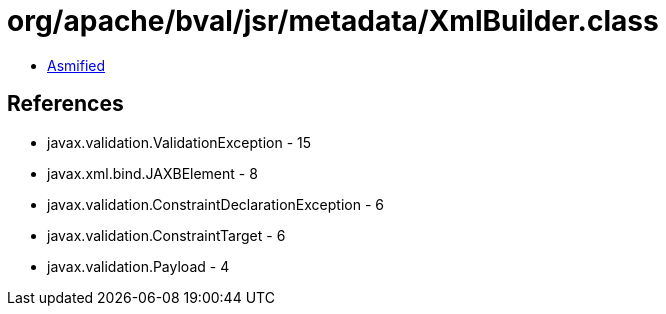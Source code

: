 = org/apache/bval/jsr/metadata/XmlBuilder.class

 - link:XmlBuilder-asmified.java[Asmified]

== References

 - javax.validation.ValidationException - 15
 - javax.xml.bind.JAXBElement - 8
 - javax.validation.ConstraintDeclarationException - 6
 - javax.validation.ConstraintTarget - 6
 - javax.validation.Payload - 4
